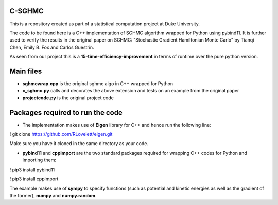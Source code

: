 C-SGHMC
=======================

This is a repository created as part of a statistical computation project at Duke University.

The code to be found here is a C++ implementation of SGHMC algorithm wrapped for Python using pybind11. It is further used to verify the results in the original paper on SGHMC: "Stochastic Gradient Hamiltonian Monte Carlo" by Tianqi Chen, Emily B. Fox and Carlos Guestrin.

As seen from our project this is a **15-time-efficiency-improvement** in terms of runtime over the pure python version.

Main files
=======================
- **sghmcwrap.cpp** is the original sghmc algo in C++ wrapped for Python

- **c_sghmc.py** calls and decorates the above extension and tests on an example from the original paper

- **projectcode.py** is the original project code

Packages required to run the code
=======================

- The implementation makes use of **Eigen** library for C++ and hence run the following line:
! git clone https://github.com/RLovelett/eigen.git

Make sure you have it cloned in the same directory as your code.

- **pybind11** and **cppimport** are the two standard packages required for wrapping C++ codes for Python and importing them:
! pip3 install pybind11

! pip3 install cppimport

The example makes use of **sympy** to specify functions (such as potential and kinetic energies as well as the gradient of the former), **numpy** and **numpy.random**.
